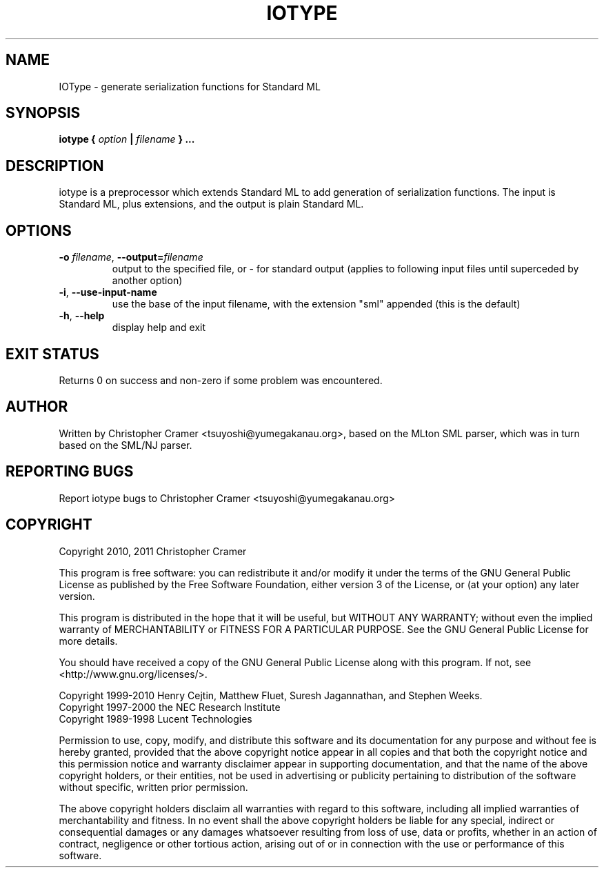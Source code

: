 .TH IOTYPE "1" "2011-08-17" "IOType" "User Commands"
.SH NAME
IOType \- generate serialization functions for Standard ML
.SH SYNOPSIS
.B
iotype {
.I
option
.B
|
.I
filename
.B
} ...
.SH DESCRIPTION
.PP
iotype is a preprocessor which extends Standard ML to add
generation of serialization functions. The input is Standard ML, plus
extensions, and the output is plain Standard ML.
.SH OPTIONS
.TP
\fB\-o\fI filename\fR, \fB\-\-output=\fIfilename\fR
output to the specified file, or - for standard output (applies to following input files until superceded by another option)
.TP
\fB\-i\fR, \fB\-\-use\-input\-name\fR
use the base of the input filename, with the extension "sml" appended (this is the default)
.TP
\fB\-h\fR, \fB\-\-help\fR
display help and exit
.SH EXIT STATUS
Returns 0 on success and non-zero if some problem was encountered.
.SH AUTHOR
Written by Christopher Cramer <tsuyoshi@yumegakanau.org>, based on the MLton SML parser,
which was in turn based on the SML/NJ parser.
.SH "REPORTING BUGS"
Report iotype bugs to Christopher Cramer <tsuyoshi@yumegakanau.org>
.SH COPYRIGHT
Copyright 2010, 2011 Christopher Cramer
.PP
This program is free software: you can redistribute it and/or modify
it under the terms of the GNU General Public License as published by
the Free Software Foundation, either version 3 of the License, or
(at your option) any later version.
.PP
This program is distributed in the hope that it will be useful,
but WITHOUT ANY WARRANTY; without even the implied warranty of
MERCHANTABILITY or FITNESS FOR A PARTICULAR PURPOSE. See the
GNU General Public License for more details.
.PP
You should have received a copy of the GNU General Public License
along with this program. If not, see <http://www.gnu.org/licenses/>.
.PP
Copyright 1999-2010 Henry Cejtin, Matthew Fluet, Suresh Jagannathan, and Stephen Weeks.
.br
Copyright 1997-2000 the NEC Research Institute
.br
Copyright 1989-1998 Lucent Technologies
.PP
Permission to use, copy, modify, and distribute this software and its
documentation for any purpose and without fee is hereby granted,
provided that the above copyright notice appear in all copies and that
both the copyright notice and this permission notice and warranty
disclaimer appear in supporting documentation, and that the name of
the above copyright holders, or their entities, not be used in
advertising or publicity pertaining to distribution of the software
without specific, written prior permission.
.PP
The above copyright holders disclaim all warranties with regard to
this software, including all implied warranties of merchantability and
fitness. In no event shall the above copyright holders be liable for
any special, indirect or consequential damages or any damages
whatsoever resulting from loss of use, data or profits, whether in an
action of contract, negligence or other tortious action, arising out
of or in connection with the use or performance of this software.

